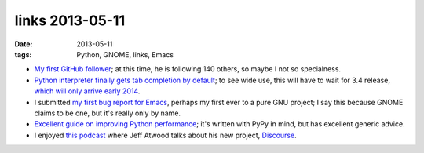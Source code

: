 links 2013-05-11
================

:date: 2013-05-11
:tags: Python, GNOME, links, Emacs



* `My first GitHub follower`__; at this time, he is following 140
  others, so maybe I not so specialness.

* `Python interpreter finally gets tab completion by default`__;
  to see wide use, this will have to wait for 3.4 release,
  `which will only arrive early 2014`__.

* I submitted `my first bug report for Emacs`__,
  perhaps my first ever to a pure GNU project;
  I say this because GNOME claims to be one, but it's really only by name.

* `Excellent guide on improving Python performance`__;
  it's written with PyPy in mind, but has excellent generic advice.

* I enjoyed `this podcast`__ where Jeff Atwood talks about his new
  project, Discourse__.


__ https://github.com/ardahal
__ http://hg.python.org/cpython/rev/d5ef330bac50
__ http://www.python.org/dev/peps/pep-0429
__ http://debbugs.gnu.org/cgi/bugreport.cgi?bug=14355
__ http://www.pypy.org/performance.html
__ http://thechangelog.com/86
__ http://www.discourse.org


